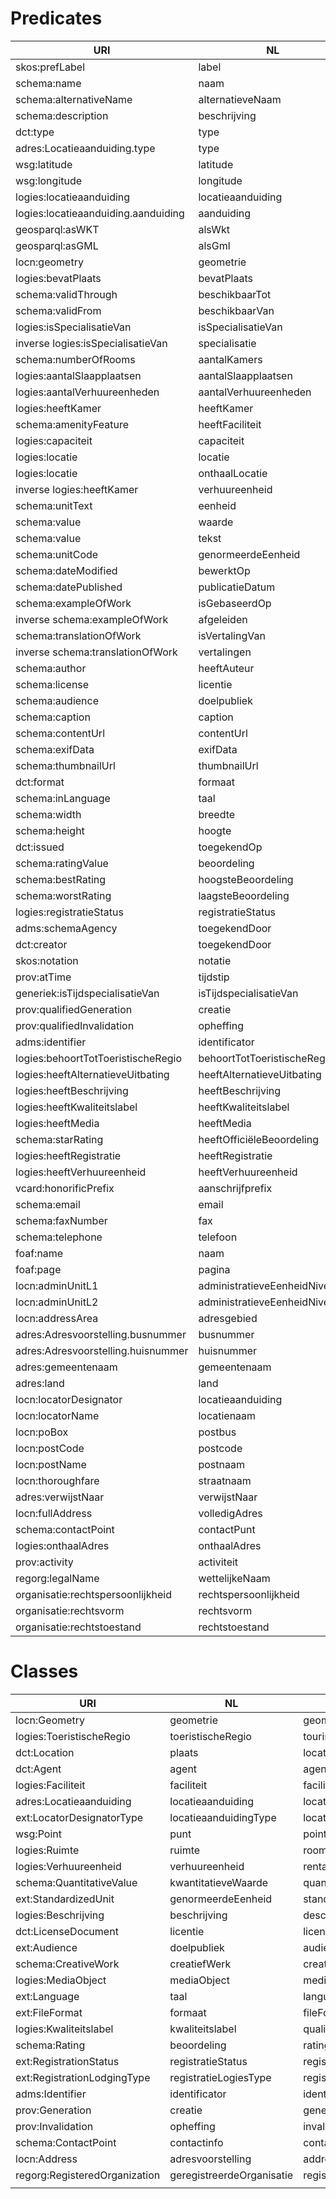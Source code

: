 * Predicates
| URI                                 | NL                               | ENG                          |
|-------------------------------------+----------------------------------+------------------------------|
| skos:prefLabel                      | label                            | label                        |
| schema:name                         | naam                             | name                         |
| schema:alternativeName              | alternatieveNaam                 | alternativeName              |
| schema:description                  | beschrijving                     | description                  |
| dct:type                            | type                             | type                         |
| adres:Locatieaanduiding.type        | type                             | type                         |
| wsg:latitude                        | latitude                         | latitude                     |
| wsg:longitude                       | longitude                        | longitude                    |
| logies:locatieaanduiding            | locatieaanduiding                | locatorDesignator            |
| logies:locatieaanduiding.aanduiding | aanduiding                       | designator                   |
| geosparql:asWKT                     | alsWkt                           | asWkt                        |
| geosparql:asGML                     | alsGml                           | asGml                        |
| locn:geometry                       | geometrie                        | geometry                     |
| logies:bevatPlaats                  | bevatPlaats                      | containsLocation             |
| schema:validThrough                 | beschikbaarTot                   | validThrough                 |
| schema:validFrom                    | beschikbaarVan                   | validFrom                    |
| logies:isSpecialisatieVan           | isSpecialisatieVan               | isSpecilisationOf            |
| inverse logies:isSpecialisatieVan   | specialisatie                    | specialisation               |
| schema:numberOfRooms                | aantalKamers                     | numberOfRooms                |
| logies:aantalSlaapplaatsen          | aantalSlaapplaatsen              | numberOfSleepingPlaces       |
| logies:aantalVerhuureenheden        | aantalVerhuureenheden            | numberOfRentalUnits          |
| logies:heeftKamer                   | heeftKamer                       | rooms                        |
| schema:amenityFeature               | heeftFaciliteit                  | facilities                   |
| logies:capaciteit                   | capaciteit                       | capacities                   |
| logies:locatie                      | locatie                          | location                     |
| logies:locatie                      | onthaalLocatie                   | welcomeLocation              |
| inverse logies:heeftKamer           | verhuureenheid                   | rentalUnit                   |
| schema:unitText                     | eenheid                          | unit                         |
| schema:value                        | waarde                           | value                        |
| schema:value                        | tekst                            | text                         |
| schema:unitCode                     | genormeerdeEenheid               | standardizedUnit             |
| schema:dateModified                 | bewerktOp                        | modifiedOn                   |
| schema:datePublished                | publicatieDatum                  | publicationDate              |
| schema:exampleOfWork                | isGebaseerdOp                    | exampleOf                    |
| inverse schema:exampleOfWork        | afgeleiden                       | examples                     |
| schema:translationOfWork            | isVertalingVan                   | translationOf                |
| inverse schema:translationOfWork    | vertalingen                      | translations                 |
| schema:author                       | heeftAuteur                      | author                       |
| schema:license                      | licentie                         | license                      |
| schema:audience                     | doelpubliek                      | audience                     |
| schema:caption                      | caption                          | caption                      |
| schema:contentUrl                   | contentUrl                       | contentUrl                   |
| schema:exifData                     | exifData                         | exifData                     |
| schema:thumbnailUrl                 | thumbnailUrl                     | thumbnailUrl                 |
| dct:format                          | formaat                          | format                       |
| schema:inLanguage                   | taal                             | language                     |
| schema:width                        | breedte                          | width                        |
| schema:height                       | hoogte                           | height                       |
| dct:issued                          | toegekendOp                      | issuedDate                   |
| schema:ratingValue                  | beoordeling                      | ratingValue                  |
| schema:bestRating                   | hoogsteBeoordeling               | bestRating                   |
| schema:worstRating                  | laagsteBeoordeling               | worstRating                  |
| logies:registratieStatus            | registratieStatus                | registrationStatus           |
| adms:schemaAgency                   | toegekendDoor                    | issuedBy                     |
| dct:creator                         | toegekendDoor                    | creator                      |
| skos:notation                       | notatie                          | notation                     |
| prov:atTime                         | tijdstip                         | timestamp                    |
| generiek:isTijdspecialisatieVan     | isTijdspecialisatieVan           | isSpecialisationInTimeOf     |
| prov:qualifiedGeneration            | creatie                          | generation                   |
| prov:qualifiedInvalidation          | opheffing                        | invalidation                 |
| adms:identifier                     | identificator                    | identifier                   |
| logies:behoortTotToeristischeRegio  | behoortTotToeristischeRegio      | belongsToTouristicRegion     |
| logies:heeftAlternatieveUitbating   | heeftAlternatieveUitbating       | alternativeExploitations     |
| logies:heeftBeschrijving            | heeftBeschrijving                | descriptions                 |
| logies:heeftKwaliteitslabel         | heeftKwaliteitslabel             | qualityLabels                |
| logies:heeftMedia                   | heeftMedia                       | media                        |
| schema:starRating                   | heeftOfficiëleBeoordeling        | officialRatings              |
| logies:heeftRegistratie             | heeftRegistratie                 | registraties                 |
| logies:heeftVerhuureenheid          | heeftVerhuureenheid              | rentalUnits                  |
| vcard:honorificPrefix               | aanschrijfprefix                 | honorificPrefix              |
| schema:email                        | email                            | email                        |
| schema:faxNumber                    | fax                              | fax                          |
| schema:telephone                    | telefoon                         | telephone                    |
| foaf:name                           | naam                             | name                         |
| foaf:page                           | pagina                           | page                         |
| locn:adminUnitL1                    | administratieveEenheidNiveau1    | adminUnitLevel1              |
| locn:adminUnitL2                    | administratieveEenheidNiveau2    | adminUnitLevel2              |
| locn:addressArea                    | adresgebied                      | addressArea                  |
| adres:Adresvoorstelling.busnummer   | busnummer                        | houseNumberSuffix            |
| adres:Adresvoorstelling.huisnummer  | huisnummer                       | houseNumber                  |
| adres:gemeentenaam                  | gemeentenaam                     | municipality                 |
| adres:land                          | land                             | country                      |
| locn:locatorDesignator              | locatieaanduiding                | locatorDesignator            |
| locn:locatorName                    | locatienaam                      | locatorName                  |
| locn:poBox                          | postbus                          | poBox                        |
| locn:postCode                       | postcode                         | postCode                     |
| locn:postName                       | postnaam                         | postName                     |
| locn:thoroughfare                   | straatnaam                       | thoroughfare                 |
| adres:verwijstNaar                  | verwijstNaar                     | references                   |
| locn:fullAddress                    | volledigAdres                    | fullAddress                  |
| schema:contactPoint                 | contactPunt                      | contactPoints                |
| logies:onthaalAdres                 | onthaalAdres                     | welcomeAddresses             |
| prov:activity                       | activiteit                       | activity                     |
| regorg:legalName                    | wettelijkeNaam                   | legalName                    |
| organisatie:rechtspersoonlijkheid   | rechtspersoonlijkheid            | legalPersonality             |
| organisatie:rechtsvorm              | rechtsvorm                       | legalForm                    |
| organisatie:rechtstoestand          | rechtstoestand                   | legalStatus                  |
* Classes
| URI                           | NL                         | ENG                       |
|-------------------------------+----------------------------+---------------------------|
| locn:Geometry                 | geometrie                  | geometry                  |
| logies:ToeristischeRegio      | toeristischeRegio          | touristicRegion           |
| dct:Location                  | plaats                     | location                  |
| dct:Agent                     | agent                      | agent                     |
| logies:Faciliteit             | faciliteit                 | facility                  |
| adres:Locatieaanduiding       | locatieaanduiding          | locatorDesignator         |
| ext:LocatorDesignatorType     | locatieaanduidingType      | locatorDesignatorType     |
| wsg:Point                     | punt                       | point                     |
| logies:Ruimte                 | ruimte                     | room                      |
| logies:Verhuureenheid         | verhuureenheid             | rentalUnit                |
| schema:QuantitativeValue      | kwantitatieveWaarde        | quantitativeValue         |
| ext:StandardizedUnit          | genormeerdeEenheid         | standardizedUnit          |
| logies:Beschrijving           | beschrijving               | description               |
| dct:LicenseDocument           | licentie                   | license                   |
| ext:Audience                  | doelpubliek                | audience                  |
| schema:CreativeWork           | creatiefWerk               | creativeWork              |
| logies:MediaObject            | mediaObject                | mediaObject               |
| ext:Language                  | taal                       | language                  |
| ext:FileFormat                | formaat                    | fileFormat                |
| logies:Kwaliteitslabel        | kwaliteitslabel            | qualityLabel              |
| schema:Rating                 | beoordeling                | rating                    |
| ext:RegistrationStatus        | registratieStatus          | registrationStatus        |
| ext:RegistrationLodgingType   | registratieLogiesType      | registrationLodgingType   |
| adms:Identifier               | identificator              | identifier                |
| prov:Generation               | creatie                    | generation                |
| prov:Invalidation             | opheffing                  | invalidation              |
| schema:ContactPoint           | contactinfo                | contactPoint              |
| locn:Address                  | adresvoorstelling          | address                   |
| regorg:RegisteredOrganization | geregistreerdeOrganisatie  | registeredOrganization    |
|                               |                            |                           |







